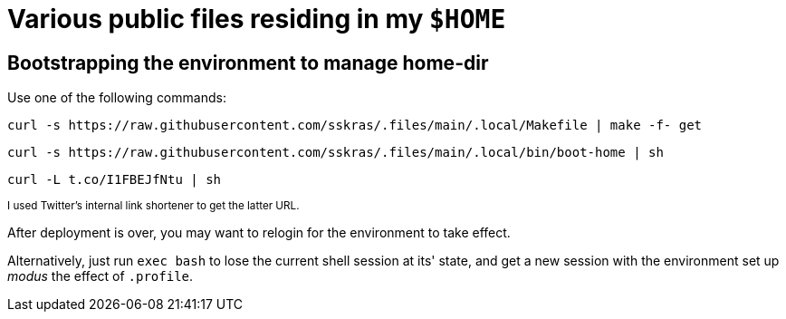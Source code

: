 // SPDX-License-Identifier: BlueOak-1.0.0
// SPDX-FileCopyrightText: 2023 Saulius Krasuckas <saulius2_at_ar-fi_point_lt> | sskras

= Various public files residing in my `$HOME`

== Bootstrapping the environment to manage home-dir

Use one of the following commands:

```sh
curl -s https://raw.githubusercontent.com/sskras/.files/main/.local/Makefile | make -f- get
```
```sh
curl -s https://raw.githubusercontent.com/sskras/.files/main/.local/bin/boot-home | sh
```
```sh
curl -L t.co/I1FBEJfNtu | sh
```
+++ <sup> +++
I used Twitter's internal link shortener to get the latter URL.
+++ </sup> +++

After deployment is over, you may want to relogin for the environment to take effect.

Alternatively, just run `exec bash` to lose the current shell session at its' state,
and get a new session with the environment set up _modus_ the effect of `.profile`.
